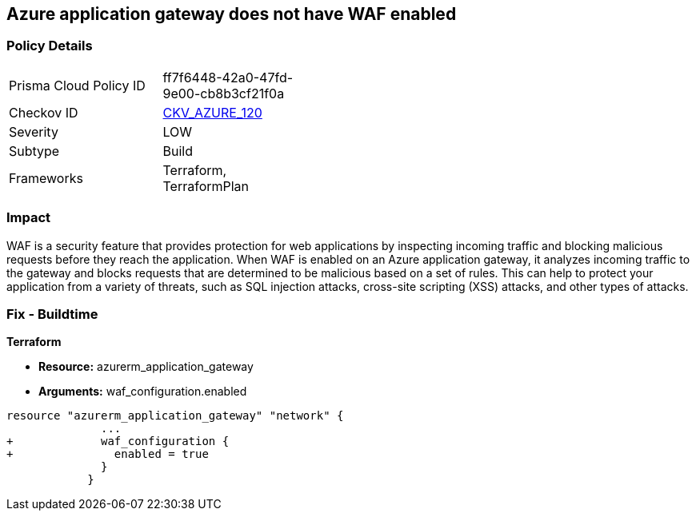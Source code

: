 == Azure application gateway does not have WAF enabled
// Web Application Firewall (WAF) for Azure Application Gateway disabled


=== Policy Details 

[width=45%]
[cols="1,1"]
|=== 
|Prisma Cloud Policy ID 
| ff7f6448-42a0-47fd-9e00-cb8b3cf21f0a

|Checkov ID 
| https://github.com/bridgecrewio/checkov/tree/master/checkov/common/graph/checks_infra/base_check.py[CKV_AZURE_120]

|Severity
|LOW

|Subtype
|Build

|Frameworks
|Terraform, TerraformPlan

|=== 



=== Impact
WAF is a security feature that provides protection for web applications by inspecting incoming traffic and blocking malicious requests before they reach the application.
When WAF is enabled on an Azure application gateway, it analyzes incoming traffic to the gateway and blocks requests that are determined to be malicious based on a set of rules.
This can help to protect your application from a variety of threats, such as SQL injection attacks, cross-site scripting (XSS) attacks, and other types of attacks.

=== Fix - Buildtime


*Terraform* 


* *Resource:* azurerm_application_gateway
* *Arguments:* waf_configuration.enabled


[source,go]
----
resource "azurerm_application_gateway" "network" {
              ...
+             waf_configuration {
+               enabled = true
              }
            }
----

